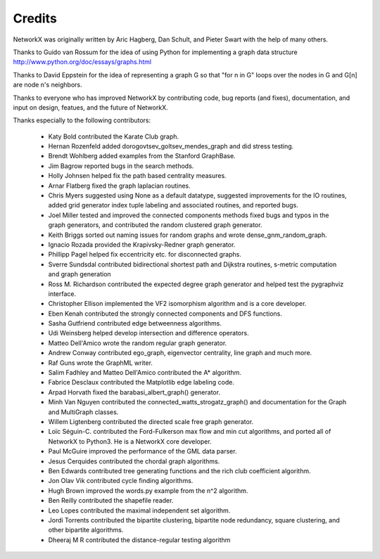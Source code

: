 Credits
-------

NetworkX was originally written by Aric Hagberg, Dan Schult, and Pieter Swart
with the help of many others.   

Thanks to Guido van Rossum for the idea of using Python for
implementing a graph data structure
http://www.python.org/doc/essays/graphs.html

Thanks to David Eppstein for the idea of representing a graph G so
that "for n in G" loops over the nodes in G and G[n] are node n's
neighbors.

Thanks to everyone who has improved NetworkX by contributing code,
bug reports (and fixes), documentation, and input on design, featues,
and the future of NetworkX.

Thanks especially to the following contributors:

 - Katy Bold contributed the Karate Club graph.
 - Hernan Rozenfeld added dorogovtsev_goltsev_mendes_graph and did 
   stress testing.
 - Brendt Wohlberg added examples from the Stanford GraphBase.
 - Jim Bagrow reported bugs in the search methods. 
 - Holly Johnsen helped fix the path based centrality measures. 
 - Arnar Flatberg fixed the graph laplacian routines.
 - Chris Myers suggested using None as a default datatype, suggested
   improvements for the IO routines, added grid generator index tuple
   labeling and associated routines, and reported bugs.
 - Joel Miller tested and improved the connected components methods
   fixed bugs and typos in the graph generators, and contributed
   the random clustered graph generator.
 - Keith Briggs sorted out naming issues for random graphs and
   wrote dense_gnm_random_graph.
 - Ignacio Rozada provided the Krapivsky-Redner graph generator.
 - Phillipp Pagel helped fix eccentricity etc. for disconnected graphs. 
 - Sverre Sundsdal contributed bidirectional shortest path and
   Dijkstra routines, s-metric computation and graph generation  
 - Ross M. Richardson contributed the expected degree graph generator
   and helped test the pygraphviz interface.
 - Christopher Ellison implemented the VF2 isomorphism algorithm
   and is a core developer.
 - Eben Kenah contributed the strongly connected components and
   DFS functions.
 - Sasha Gutfriend contributed edge betweenness algorithms.
 - Udi Weinsberg helped develop intersection and difference operators.
 - Matteo Dell'Amico wrote the random regular graph generator.
 - Andrew Conway contributed ego_graph, eigenvector centrality,
   line graph and much more.
 - Raf Guns wrote the GraphML writer.
 - Salim Fadhley and Matteo Dell'Amico contributed the A* algorithm.
 - Fabrice Desclaux contributed the Matplotlib edge labeling code.
 - Arpad Horvath fixed the barabasi_albert_graph() generator.
 - Minh Van Nguyen contributed the connected_watts_strogatz_graph()
   and documentation for the Graph and MultiGraph classes.
 - Willem Ligtenberg contributed the directed scale free graph
   generator.
 - Loïc Séguin-C. contributed the Ford-Fulkerson max flow and min cut 
   algorithms, and ported all of NetworkX to Python3.  He is a 
   NetworkX core developer.
 - Paul McGuire improved the performance of the GML data parser.
 - Jesus Cerquides contributed the chordal graph algorithms.
 - Ben Edwards contributed tree generating functions and the rich club 
   coefficient algorithm.
 - Jon Olav Vik contributed cycle finding algorithms.
 - Hugh Brown improved the words.py example from the n^2 algorithm.
 - Ben Reilly contributed the shapefile reader.
 - Leo Lopes contributed the maximal independent set algorithm.
 - Jordi Torrents contributed the bipartite clustering, bipartite
   node redundancy, square clustering, and other bipartite algorithms.
 - Dheeraj M R contributed the distance-regular testing algorithm
